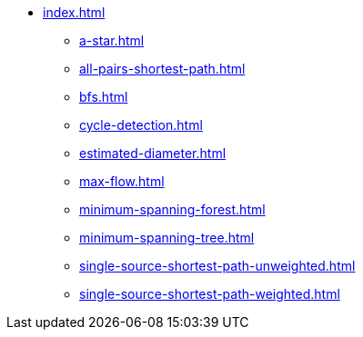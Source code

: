 * xref:index.adoc[]
** xref:a-star.adoc[]
** xref:all-pairs-shortest-path.adoc[]
** xref:bfs.adoc[]
** xref:cycle-detection.adoc[]
** xref:estimated-diameter.adoc[]
** xref:max-flow.adoc[]
** xref:minimum-spanning-forest.adoc[]
** xref:minimum-spanning-tree.adoc[]
** xref:single-source-shortest-path-unweighted.adoc[]
** xref:single-source-shortest-path-weighted.adoc[]
